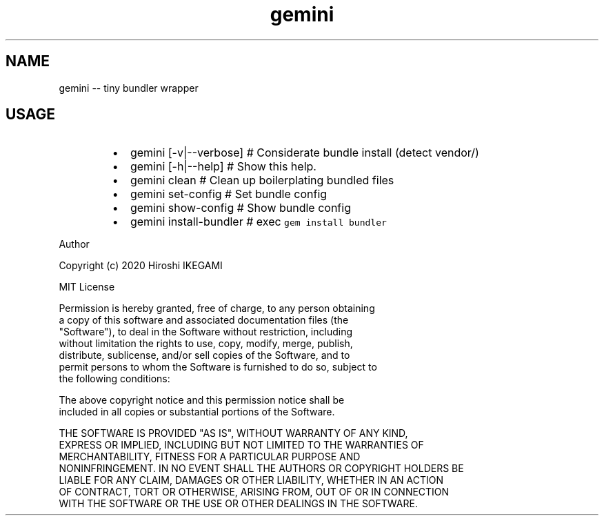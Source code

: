 .nh
.TH gemini
.SH NAME
.PP
gemini \-\- tiny bundler wrapper

.SH USAGE
.RS
.IP \(bu 2
gemini [\-v|\-\-verbose]  # Considerate bundle install (detect vendor/)
.IP \(bu 2
gemini [\-h|\-\-help]     # Show this help.
.IP \(bu 2
gemini clean           # Clean up boilerplating \& bundled files
.IP \(bu 2
gemini set\-config      # Set bundle config
.IP \(bu 2
gemini show\-config     # Show bundle config
.IP \(bu 2
gemini install\-bundler # exec \fB\fCgem install bundler\fR

.RE

.PP
Author

.PP
Copyright (c) 2020 Hiroshi IKEGAMI

.PP
MIT License

.PP
Permission is hereby granted, free of charge, to any person obtaining
.br
a copy of this software and associated documentation files (the
.br
"Software"), to deal in the Software without restriction, including
.br
without limitation the rights to use, copy, modify, merge, publish,
.br
distribute, sublicense, and/or sell copies of the Software, and to
.br
permit persons to whom the Software is furnished to do so, subject to
.br
the following conditions:

.PP
The above copyright notice and this permission notice shall be
.br
included in all copies or substantial portions of the Software.

.PP
THE SOFTWARE IS PROVIDED "AS IS", WITHOUT WARRANTY OF ANY KIND,
.br
EXPRESS OR IMPLIED, INCLUDING BUT NOT LIMITED TO THE WARRANTIES OF
.br
MERCHANTABILITY, FITNESS FOR A PARTICULAR PURPOSE AND
.br
NONINFRINGEMENT. IN NO EVENT SHALL THE AUTHORS OR COPYRIGHT HOLDERS BE
.br
LIABLE FOR ANY CLAIM, DAMAGES OR OTHER LIABILITY, WHETHER IN AN ACTION
.br
OF CONTRACT, TORT OR OTHERWISE, ARISING FROM, OUT OF OR IN CONNECTION
.br
WITH THE SOFTWARE OR THE USE OR OTHER DEALINGS IN THE SOFTWARE.

